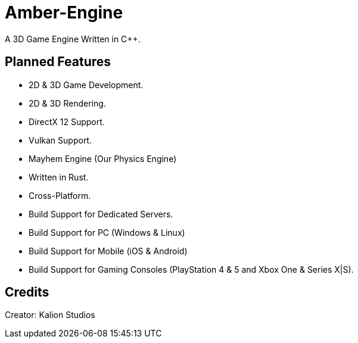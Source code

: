 = Amber-Engine

A 3D Game Engine Written in C++.

== Planned Features

* 2D & 3D Game Development.
* 2D & 3D Rendering.
* DirectX 12 Support.
* Vulkan Support.
* Mayhem Engine (Our Physics Engine)
* Written in Rust.
* Cross-Platform.
* Build Support for Dedicated Servers.
* Build Support for PC (Windows & Linux)
* Build Support for Mobile (iOS & Android)
* Build Support for Gaming Consoles (PlayStation 4 & 5 and Xbox One & Series X|S).

== Credits

Creator: Kalion Studios
